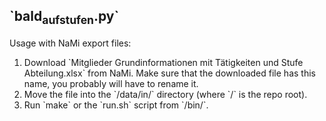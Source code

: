 ** `bald_aufstufen.py`

Usage with NaMi export files:

1. Download `Mitglieder Grundinformationen mit Tätigkeiten und Stufe Abteilung.xlsx` from NaMi. Make sure that the downloaded file has this name, you probably will have to rename it.
3. Move the file into the `/data/in/` directory (where `/` is the repo root).
4. Run `make` or the `run.sh` script from `/bin/`.
